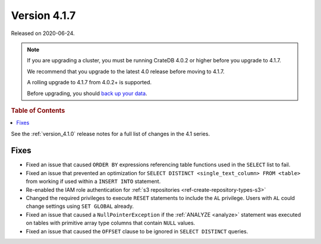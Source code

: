 .. _version_4.1.7:

=============
Version 4.1.7
=============

Released on 2020-06-24.

.. NOTE::

    If you are upgrading a cluster, you must be running CrateDB 4.0.2 or higher
    before you upgrade to 4.1.7.

    We recommend that you upgrade to the latest 4.0 release before moving to
    4.1.7.

    A rolling upgrade to 4.1.7 from 4.0.2+ is supported.

    Before upgrading, you should `back up your data`_.

.. _back up your data: https://crate.io/docs/crate/reference/en/latest/admin/snapshots.html


.. rubric:: Table of Contents

.. contents::
   :local:


See the :ref:`version_4.1.0` release notes for a full list of changes in the
4.1 series.


Fixes
=====

- Fixed an issue that caused ``ORDER BY`` expressions referencing table
  functions used in the ``SELECT`` list to fail.

- Fixed an issue that prevented an optimization for ``SELECT DISTINCT
  <single_text_column> FROM <table>`` from working if used within a ``INSERT
  INTO`` statement.

- Re-enabled the IAM role authentication for
  :ref:`s3 repositories <ref-create-repository-types-s3>`

- Changed the required privileges to execute ``RESET`` statements to include
  the ``AL`` privilege. Users with ``AL`` could change settings using ``SET
  GLOBAL`` already.

- Fixed an issue that caused a ``NullPointerException`` if the :ref:`ANALYZE
  <analyze>` statement was executed on tables with primitive array type columns
  that contain ``NULL`` values.

- Fixed an issue that caused the ``OFFSET`` clause to be ignored in ``SELECT
  DISTINCT`` queries.

